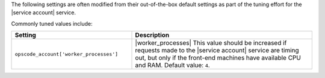 .. The contents of this file are included in multiple topics.
.. This file should not be changed in a way that hinders its ability to appear in multiple documentation sets.

The following settings are often modified from their out-of-the-box default settings as part of the tuning effort for the |service account| service. 

Commonly tuned values include:

.. list-table::
   :widths: 200 300
   :header-rows: 1

   * - Setting
     - Description
   * - ``opscode_account['worker_processes']``
     - |worker_processes| This value should be increased if requests made to the |service account| service are timing out, but only if the front-end machines have available CPU and RAM. Default value: ``4``.

